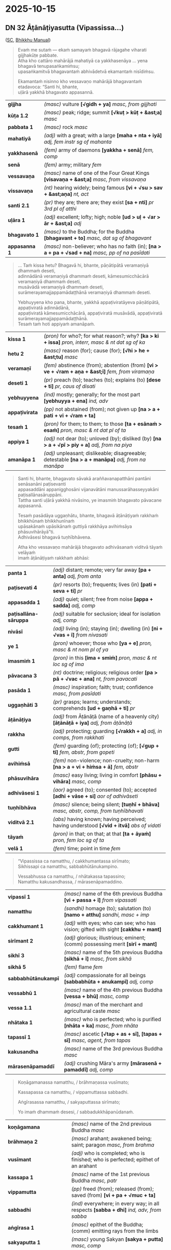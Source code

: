 #+author: gambhiro
#+youtube_id:

* 2025-10-15
** DN 32 Āṭānāṭiyasutta (Vipassissa...)

([[https://suttacentral.net/dn32/pli/ms][SC]], [[https://bhikkhu-manual.github.io/chants/parittas.html#vipassissa][Bhikkhu Manual]])

#+begin_quote
Evaṁ me sutaṁ — ekaṁ samayaṁ bhagavā rājagahe viharati gijjhakūṭe pabbate. \\
Atha kho cattāro mahārājā mahatiyā ca yakkhasenāya ... yena bhagavā tenupasaṅkamiṁsu; \\
upasaṅkamitvā bhagavantaṁ abhivādetvā ekamantaṁ nisīdiṁsu.

Ekamantaṁ nisinno kho vessavaṇo mahārājā bhagavantaṁ etadavoca: “Santi hi, bhante, \\
uḷārā yakkhā bhagavato appasannā.
#+end_quote

| *gijjha*      | /(masc)/ vulture  *[√gidh + ya]*  /masc, from gijjhati/                                               |
| *kūṭa 1.2*    | /(masc)/ peak; ridge; summit  *[√kuṭ > kūṭ + &ast;a]*  /masc/                                          |
| *pabbata 1*   | /(masc)/ rock   /masc/                                                                                |
| *mahatiyā*    | /(adj)/ with a great; with a large  *[maha + nta + iyā]*  /adj, fem instr sg of mahanta/              |
| *yakkhasenā*  | /(fem)/ army of daemons  *[yakkha + senā]*  /fem, comp/                                               |
| *senā*        | /(fem)/ army; military   /fem/                                                                        |
| *vessavaṇa*   | /(masc)/ name of one of the Four Great Kings  *[visavaṇa + &ast;a]*  /masc, from vissavaṇa/           |
| *vissavaṇa* | /(nt)/ hearing widely; being famous  *[vi + √su > sav + &ast;aṇa]*  /nt, act/ |
| *santi 2.1*   | /(pr)/ they are; there are; they exist  *[sa + nti]*  /pr 3rd pl of atthi/                            |
| *uḷāra 1*     | /(adj)/ excellent; lofty; high; noble  *[ud > uḷ + √ar > ār + &ast;a]*  /adj/                         |
| *bhagavato 1* | /(masc)/ to the Buddha; for the Buddha  *[bhagavant + to]*  /masc, dat sg of bhagavant/               |
| *appasanna 1* | /(masc)/ non-believer; who has no faith (in); *[na > a + pa + √sad + na]*  /masc, pp of na pasīdati/  |

#+begin_quote
... Taṁ kissa hetu? Bhagavā hi, bhante, pāṇātipātā veramaṇiyā dhammaṁ deseti, \\
adinnādānā veramaṇiyā dhammaṁ deseti, kāmesumicchācārā veramaṇiyā dhammaṁ deseti, \\
musāvādā veramaṇiyā dhammaṁ deseti, surāmerayamajjappamādaṭṭhānā veramaṇiyā dhammaṁ deseti.

Yebhuyyena kho pana, bhante, yakkhā appaṭiviratāyeva pāṇātipātā, appaṭiviratā adinnādānā, \\
appaṭiviratā kāmesumicchācārā, appaṭiviratā musāvādā, appaṭiviratā surāmerayamajjappamādaṭṭhānā. \\
Tesaṁ taṁ hoti appiyaṁ amanāpaṁ.
#+end_quote

| *kissa 1*      | /(pron)/ for who?; for what reason?; why?  *[ka > ki + issa]*  /pron, interr, masc & nt dat sg of ka/     |
| *hetu 2*       | /(masc)/ reason (for); cause (for); *[√hi > he + &ast;tu]*  /masc/                                        |
| *veramaṇī*     | /(fem)/ abstinence (from); abstention (from)  *[vi > ve + √ram + aṇa + &ast;ī]*  /fem, from viramaṇa/     |
| *deseti 1*     | /(pr)/ preach (to); teaches (to); explains (to)  *[dese + ti]*  /pr, caus of disati/                      |
| *yebhuyyena*   | /(ind)/ mostly; generally; for the most part  *[yebhuyya + ena]*  /ind, adv/                              |
| *appaṭivirata* | /(pp)/ not abstained (from); not given up  *[na > a + pati + vi + √ram + ta]*   |
| *tesaṁ 1*     | /(pron)/ for them; to them; to those  *[ta + esānaṁ > esaṁ]*  /pron, masc & nt dat pl of ta/             |
| *appiya 1*     | /(adj)/ not dear (to); unloved (by); disliked (by)  *[na > a + √pī > piy + a]*  /adj, from na piya/       |
| *amanāpa 1*    | /(adj)/ unpleasant; dislikeable; disagreeable; detestable  *[na > a + manāpa]*  /adj, from na manāpa/     |

#+html: <div class="pagebreak"></div>

#+begin_quote
Santi hi, bhante, bhagavato sāvakā araññavanapatthāni pantāni senāsanāni paṭisevanti \\
appasaddāni appanigghosāni vijanavātāni manussarāhasseyyakāni paṭisallānasāruppāni. \\
Tattha santi uḷārā yakkhā nivāsino, ye imasmiṁ bhagavato pāvacane appasannā.

Tesaṁ pasādāya uggaṇhātu, bhante, bhagavā āṭānāṭiyaṁ rakkhaṁ bhikkhūnaṁ bhikkhunīnaṁ \\
upāsakānaṁ upāsikānaṁ guttiyā rakkhāya avihiṁsāya phāsuvihārāyā”ti. \\
Adhivāsesi bhagavā tuṇhībhāvena.

Atha kho vessavaṇo mahārājā bhagavato adhivāsanaṁ viditvā tāyaṁ velāyaṁ \\
imaṁ āṭānāṭiyaṁ rakkhaṁ abhāsi:
#+end_quote

| *panta 1*              | /(adj)/ distant; remote; very far away  *[pa + anta]*  /adj, from anta/                     |
| *paṭisevati 4*         | /(pr)/ resorts (to); frequents; lives (in)  *[pati + seva + ti]*  /pr/                      |
| *appasadda 1*          | /(adj)/ quiet; silent; free from noise  *[appa + sadda]*  /adj, comp/                       |
| *paṭisallāna-sāruppa*  | /(adj)/ suitable for seclusion; ideal for isolation  /adj, comp/                            |
| *nivāsī*               | /(adj)/ living (in); staying (in); dwelling (in)  *[ni + √vas + ī]*  /from nivasati/        |
| *ye 1*                 | /(pron)/ whoever; those who  *[ya + e]*  /pron, masc & nt nom pl of ya/                     |
| *imasmiṁ 1*           | /(pron)/ in this  *[ima + smiṁ]*  /pron, masc & nt loc sg of ima/                          |
| *pāvacana 3*           | /(nt)/ doctrine; religious; religious order  *[pa > pā + √vac + ana]*  /nt, from pavacati/  |
| *pasāda 1*             | /(masc)/ inspiration; faith; trust; confidence   /masc, from pasīdati/                      |
| *uggaṇhāti 3*          | /(pr)/ grasps; learns; understands; comprehends  *[ud + gaṇhā + ti]*  /pr/                  |
| *āṭānāṭiya*             | /(adj)/ from Āṭānāṭā (name of a heavenly city) *[āṭānāṭā + iya]*  /adj, from āṭānāṭā/          |
| *rakkha*               | /(adj)/ protecting; guarding  *[√rakkh + a]*  /adj, in comps, from rakkhati/                |
| *gutti*                | /(fem)/ guarding (of); protecting (of); *[√gup + ti]*  /fem, abstr, from gopeti/            |
| *avihiṁsā*            | /(fem)/ non-violence; non-cruelty; non-harm  *[na > a + vi + hiṁsa + ā]*  /fem, abstr/     |
| *phāsuvihāra*          | /(masc)/ easy living; living in comfort  *[phāsu + vihāra]*  /masc, comp/                   |
| *adhivāsesi 1*         | /(aor)/ agreed (to); consented (to); accepted  *[adhi + vāse + si]*  /aor of adhivāseti/    |
| *tuṇhībhāva*           | /(masc)/ silence; being silent;  *[tuṇhī + bhāva]*  /masc, abstr, comp, from tuṇhībhavati/  |
| *viditvā 2.1*          | /(abs)/ having known; having perceived; having understood  *[√vid + itvā]*  /abs of vidati/ |
| *tāyaṁ*               | /(pron)/ in that; on that; at that  *[ta + āyaṁ]*  /pron, fem loc sg of ta/                |
| *velā 1*               | /(fem)/ time; point in time   /fem/                                                         |

#+begin_quote
“Vipassissa ca namatthu, / cakkhumantassa sirīmato; \\
Sikhissapi ca namatthu, sabbabhūtānukampino.

Vessabhussa ca namatthu, / nhātakassa tapassino; \\
Namatthu kakusandhassa, / mārasenāpamaddino.
#+end_quote

| *vipassī 1*         | /(masc)/ name of the 6th previous Buddha  *[vi + passa + ī]*  /from vipassati/       |
| *namatthu*          | /(sandhi)/ homage (to); salutation (to)  *[namo + atthu]*  /sandhi, masc + imp/      |
| *cakkhumant 1*      | /(adj)/ with eyes; who can see; who has vision; gifted with sight  *[cakkhu + mant]* |
| *sirīmant 2*        | /(adj)/ glorious; illustrious; eminent; (comm) possessing merit  *[sirī + mant]*     |
| *sikhī 3*           | /(masc)/ name of the 5th previous Buddha  *[sikhā + ī]*  /masc, from sikhā/          |
| *sikhā 5*           | /(fem)/ flame   /fem/                                                                |
| *sabbabhūtānukampī* | /(adj)/ compassionate for all beings *[sabbabhūta + anukampī]*  /adj, comp/          |
| *vessabhū 1*        | /(masc)/ name of the 4th previous Buddha  *[vessa + bhū]*  /masc, comp/              |
| *vessa 1.1*         | /(masc)/ man of the merchant and agricultural caste   /masc/                         |
| *nhātaka 1*         | /(masc)/ who is perfected; who is purified  *[nhāta + ka]*  /masc, from nhāta/       |
| *tapassī 1*         | /(masc)/ ascetic  *[√tap + as + sī], [tapas + sī]*  /masc, agent, from tapas/        |
| *kakusandha*        | /(masc)/ name of the 3rd previous Buddha   /masc/                                    |
| *mārasenāpamaddī*   | /(adj)/ crushing Māra's army  *[mārasenā + pamaddī]*  /adj, comp/                    |

#+begin_quote
Koṇāgamanassa namatthu, / brāhmaṇassa vusīmato;

Kassapassa ca namatthu, / vippamuttassa sabbadhi.

Aṅgīrasassa namatthu, / sakyaputtassa sirīmato;

Yo imaṁ dhammaṁ desesi, / sabbadukkhāpanūdanaṁ.
#+end_quote

| *koṇāgamana*          | /(masc)/ name of the 2nd previous Buddha   /masc/                                          |
| *brāhmaṇa 2*          | /(masc)/ arahant; awakened being; saint; paragon   /masc, from brahma/                     |
| *vusīmant*            | /(adj)/ who is completed; who is finished; who is perfected; epithet of an arahant         |
| *kassapa 1*           | /(masc)/ name of the 1st previous Buddha   /masc, patr/                                    |
| *vippamutta*          | /(pp)/ freed (from); released (from); saved (from)  *[vi + pa + √muc + ta]*                |
| *sabbadhi*            | /(ind)/ everywhere; in every way; in all respects  *[sabba + dhi]*  /ind, adv, from sabba/ |
| *aṅgīrasa 1*          | /(masc)/ epithet of the Buddha; (comm) emitting rays from the limbs                        |
| *sakyaputta 1*        | /(masc)/ young Sakyan  *[sakya + putta]*  /masc, comp/                                     |
| *imaṁ*               | /(pron)/ this; this person; this thing  *[ima + aṁ]*  /pron, masc fem & nt acc sg of ima/ |
| *desesi*              | /(aor)/ taught (to); explained (to)  *[dese + si]*  /aor of deseti/                        |
| *sabbadukkhāpanūdana* | /(adj)/ which dispels all suffering  *[sabbadukkha + apanūdana]*  /adj, comp/              |

#+begin_quote
Ye cāpi nibbutā loke, / yathābhūtaṁ vipassisuṁ;

Te janā apisuṇātha, / mahantā vītasāradā.

Hitaṁ devamanussānaṁ, / yaṁ namassanti gotamaṁ;

Vijjācaraṇasampannaṁ, / mahantaṁ vītasāradaṁ.

... Vijjācaraṇasampannaṁ, / buddhaṁ vandāma gotaman’ti.
#+end_quote

| *cāpi*         | /(sandhi)/ or even; and even; as well as  *[ca + api]*  /sandhi, ind + ind/                   |
| *nibbuta 1*    | /(pp)/ (of mental defilement) quenched; emancipated; cooled  /pp of nibbāti/                  |
| *loka 1*       | /(masc)/ world; universe; cosmos  *[√lok + a]*  /masc/                                        |
| *yathābhūtaṁ* | /(ind)/ as it truly is; in reality  *[yathā + bhūta + aṁ], [yathābhūta + aṁ]*                |
| *vipassi*      | /(aor)/ saw clearly, had intuition  *[vi + passa +]*  /aor of vipassati/                      |
| *janā*         | /(masc)/ men; people; population  *[√jan + a + ā], [jana + ā]*  /masc pl of jana/             |
| *apisuṇa*      | /(adj)/ (of speech) not divisive; not malicious  *[na > a + √pis + uṇa]*  /adj/               |
| *mahanta 1*    | /(adj)/ big; great; large; grand; vast; extensive  *[maha + nta]*  /adj/                      |
| *vītasārada*   | /(adj)/ confident; self-assured  *[vīta + sārada]*  /adj, comp/                               |
| *hita 1*       | /(pp)/ beneficial; good; advantageous  *[√dhā > (da)h + ita]*  /pp of dahati/                 |
| *namassati*    | /(pr)/ worships; venerates; reveres; honours  *[namassa + ti]*  /pr/                          |
| *vijjā 1*      | /(fem)/ knowledge; wisdom; understanding  *[√vid + yā]*  /fem, abstr/                         |
| *caraṇa 1.1*   | /(nt)/ behaviour; conduct; (theory and) practice  *[√car + aṇa]*  /nt, in comps, from carati/ |
| *sampanna 6*   | /(pp)/ perfect; excellent; exquisite (in)  *[saṁ + √pad + na]*  /pp of sampajjati/           |
| *vandati*      | /(pr)/ honours; pays respect (to); bows down (to)  *[vanda + ti]*  /pr/                       |

#+html: <div class="pagebreak"></div>

#+begin_quote
Ayaṁ kho sā, mārisa, āṭānāṭiyā rakkhā bhikkhūnaṁ bhikkhunīnaṁ \\
upāsakānaṁ upāsikānaṁ guttiyā rakkhāya avihiṁsāya phāsuvihārāya.

... Santi hi, mārisa, amanussā caṇḍā ruddhā rabhasā, te neva mahārājānaṁ ādiyanti, \\
na mahārājānaṁ purisakānaṁ ādiyanti, na mahārājānaṁ purisakānaṁ purisakānaṁ ādiyanti. \\
Te kho te, mārisa, amanussā mahārājānaṁ avaruddhā nāma vuccanti.
#+end_quote

| *ayaṁ* | /(pron)/ this; this person; this thing   /pron, masc & fem nom sg of ima/ |
| *sā* | /(pron)/ she; that; it   /pron, fem nom sg of ta/ |
| *mārisa* | /(masc)/ venerable; sir   /masc/ |
| *caṇḍa 1* | /(adj)/ fierce; violent; savage; hostile  *[√caṇḍ + a]*  /adj/ |
| *ruddha 1.1* | /(adj)/ fierce; wild; savage; violent   /adj/ |
| *rabhasa* | /(adj)/ violent; aggressive  *[√rabh + as + a], [rabhas + a]*  /adj, from rabhas/ |
| *neva 1* | /(sandhi)/ neither; not  *[na + eva]*  /sandhi, ind + ind/ |
| *ādiyati 3* | /(pr)/ obeys; follows; accepts  *[ādiya + ti]*  /pr/ |
| *purisaka 1* | /(masc)/ man; employee; somebody's man  *[purisa + ka]*  /masc, dimin of purisa/ |
| *avaruddha* | /(pp)/ put under restraint, besieged, imprisoned  *[ava + √rudh + ta]*  /pp of avarundhati/ |
| *nāma 2* | /(ind)/ called; means; by the name of; namely   /ind, adv/ |
| *vuccati* | /(pr)/ is said to be; is called  *[vucca + ti]*  /pr, pass of vacati/ |

#+begin_quote
Seyyathāpi, mārisa, rañño māgadhassa vijite mahācorā. \\
Te neva rañño māgadhassa ādiyanti, na rañño māgadhassa purisakānaṁ ādiyanti, \\
na rañño māgadhassa purisakānaṁ purisakānaṁ ādiyanti. \\
Te kho te, mārisa, mahācorā rañño māgadhassa avaruddhā nāma vuccanti.
#+end_quote

| *rañño 1* | /(masc)/ to a king; for the king  *[√rāj + a + ino]*  /masc, dat sg of rāja, irreg/   |
| *māgadha* | /(adj)/ of Magadha  *[magadha > māgadha + &ast;a]*  /adj, from magadha/ |
| *vijita 1* | /(nt)/ kingdom; realm  *[vi + √ji + ta]*  /nt, pp of vijināti/ |
| *mahācora* | /(masc)/ master thief; criminal mastermind  *[mahā + cora]*  /masc, comp/ |

#+begin_quote
... Atha kho bhagavā tassā rattiyā accayena bhikkhū āmantesi: \\
“Imaṁ, bhikkhave, rattiṁ cattāro mahārājā ...

Uggaṇhātha, bhikkhave, āṭānāṭiyaṁ rakkhaṁ. Pariyāpuṇātha, bhikkhave, āṭānāṭiyaṁ rakkhaṁ. \\
Dhāretha, bhikkhave, āṭānāṭiyaṁ rakkhaṁ. Atthasaṁhitā, bhikkhave, āṭānāṭiyā rakkhā \\
bhikkhūnaṁ bhikkhunīnaṁ upāsakānaṁ upāsikānaṁ guttiyā rakkhāya avihiṁsāya phāsuvihārāyā”ti.

Idamavoca bhagavā. Attamanā te bhikkhū bhagavato bhāsitaṁ abhinandunti.
#+end_quote

| *tassā 2*       | /(pron)/ of her; hers; of that  *[ta + ssā]*  /pron, fem gen sg of ta/                         |
| *ratti*         | /(fem)/ night   /fem, irreg/                                                                   |
| *accayena 1*    | /(ind)/ after the passing (of);  *[accaya + ena]*  /ind, adv, instr sg of accaya/              |
| *uggaṇhāti 1*   | /(pr)/ picks up  *[ud + gaṇhā + ti]*  /pr/                                                     |
| *pariyāpuṇāti*  | /(pr)/ studies well; learns thoroughly; masters  *[pari + [y] + ā + apuṇā + ti]*  /pr/         |
| *dhāreti 3*     | /(pr)/ bears in mind; keeps in mind; remembers (something about)  *[dhāre + ti]*  /pr/         |
| *atthasaṁhita* | /(adj)/ profitable; meaningful; beneficial  *[attha + saṁhita]*  /adj, comp/                  |
| *idamavoca*     | /(sandhi)/ one said this (to)  *[idaṁ + avoca]*  /sandhi, pron + aor/                         |
| *attamana*      | /(adj)/ pleased; happy; delighted; elated  *[atta + mana]*  /adj, comp/                        |
| *bhagavato 1*   | /(masc)/ to the Buddha; for the Buddha  *[bhagavant + to]*  /masc, dat sg of bhagavant/        |
| *bhāsita 1*     | /(nt)/ saying; speech; statement; utterance; talk; words  *[√bhās + ita]*  /nt, pp of bhāsati/ |
| *abhinandi 1*   | /(aor)/ delighted (in); was pleased (with); *[abhi + √nand + i]*  /aor of abhinandati/         |

* Notes :noprint:
** Mārasenā - the Ten Armies of Māra

Snp 3.2 Padhāna Sutta ([[https://suttacentral.net/snp3.2/pli/ms][SC]])

1. Sensual pleasures (/kāmā/)
2. Discontent (/arati/)
3. Hunger and thirst (/khuppipāsā/)
4. Craving (/taṇhā/)
5. Sloth and torpor (/thinamiddha/)
6. Fear (/bhīru/)
7. Doubt (/vicikicchā/)
8. Contempt and obstinacy / stubbornness (/makkha, thambha/)
9. Gain, praise, and honor, misbegotten fame
10. Self-exaltation and disparaging others

Nāmuci (Māra) approaches the Bodhisatta while he is meditating at the bank of the Nerañja river and tries to distract him.

#+begin_quote
Sensual passions are your first army. \\
Your second is called Discontent. \\
Your third is Hunger & Thirst. \\
Your fourth is called Craving. \\
Fifth is Sloth & Torpor. \\
Sixth is called Cowardice. \\
Your seventh is Uncertainty. \\
Hypocrisy & Stubbornness, your eighth. \\
Gains, Offerings, Fame, & Status \\
wrongly gained, \\
and whoever would praise self \\
& disparage others: \\

That, Nāmuci, is your army, \\
the Dark One’s commando force. \\
A coward can’t defeat it, \\
but one having defeated it \\
gains bliss.

(Aj Thanissaro's translation)
#+end_quote

** Letter from Māra by Ajahn Puṇṇadhammo

- [[https://www.urbandharma.org/udharma/maracontent.html][Letter from Mara (urbandharma.org)]]
- [[https://store.pariyatti.org/letter-from-mara-audiobook][Letter from Māra by Ajahn Puṇṇadhammo (MP3 audiobook) (pariyatti.org)]]
